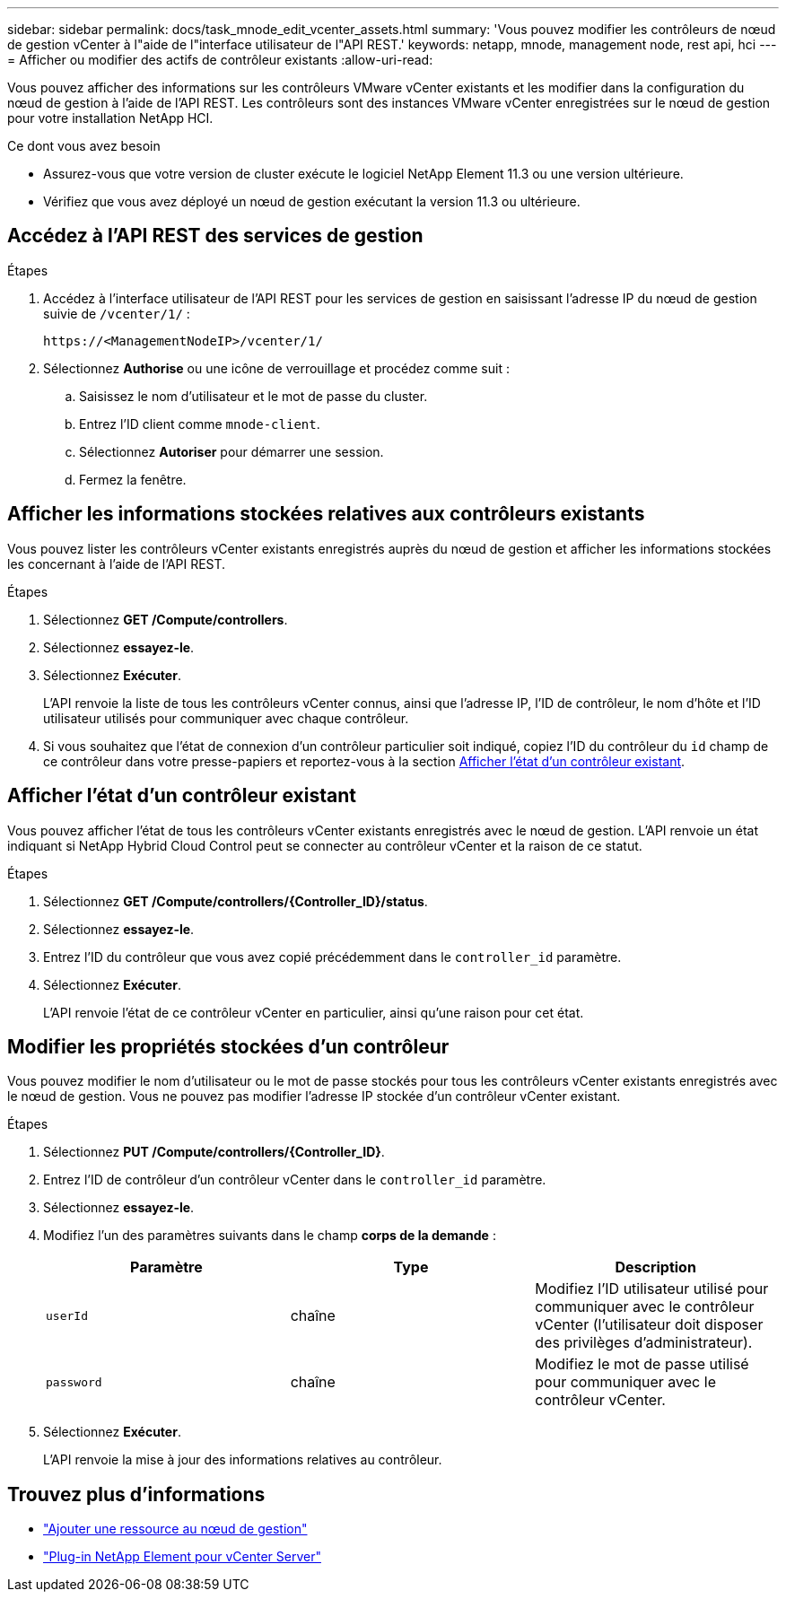 ---
sidebar: sidebar 
permalink: docs/task_mnode_edit_vcenter_assets.html 
summary: 'Vous pouvez modifier les contrôleurs de nœud de gestion vCenter à l"aide de l"interface utilisateur de l"API REST.' 
keywords: netapp, mnode, management node, rest api, hci 
---
= Afficher ou modifier des actifs de contrôleur existants
:allow-uri-read: 


[role="lead"]
Vous pouvez afficher des informations sur les contrôleurs VMware vCenter existants et les modifier dans la configuration du nœud de gestion à l'aide de l'API REST. Les contrôleurs sont des instances VMware vCenter enregistrées sur le nœud de gestion pour votre installation NetApp HCI.

.Ce dont vous avez besoin
* Assurez-vous que votre version de cluster exécute le logiciel NetApp Element 11.3 ou une version ultérieure.
* Vérifiez que vous avez déployé un nœud de gestion exécutant la version 11.3 ou ultérieure.




== Accédez à l'API REST des services de gestion

.Étapes
. Accédez à l'interface utilisateur de l'API REST pour les services de gestion en saisissant l'adresse IP du nœud de gestion suivie de `/vcenter/1/` :
+
[listing]
----
https://<ManagementNodeIP>/vcenter/1/
----
. Sélectionnez *Authorise* ou une icône de verrouillage et procédez comme suit :
+
.. Saisissez le nom d'utilisateur et le mot de passe du cluster.
.. Entrez l'ID client comme `mnode-client`.
.. Sélectionnez *Autoriser* pour démarrer une session.
.. Fermez la fenêtre.






== Afficher les informations stockées relatives aux contrôleurs existants

Vous pouvez lister les contrôleurs vCenter existants enregistrés auprès du nœud de gestion et afficher les informations stockées les concernant à l'aide de l'API REST.

.Étapes
. Sélectionnez *GET /Compute/controllers*.
. Sélectionnez *essayez-le*.
. Sélectionnez *Exécuter*.
+
L'API renvoie la liste de tous les contrôleurs vCenter connus, ainsi que l'adresse IP, l'ID de contrôleur, le nom d'hôte et l'ID utilisateur utilisés pour communiquer avec chaque contrôleur.

. Si vous souhaitez que l'état de connexion d'un contrôleur particulier soit indiqué, copiez l'ID du contrôleur du `id` champ de ce contrôleur dans votre presse-papiers et reportez-vous à la section <<Afficher l'état d'un contrôleur existant>>.




== Afficher l'état d'un contrôleur existant

Vous pouvez afficher l'état de tous les contrôleurs vCenter existants enregistrés avec le nœud de gestion. L'API renvoie un état indiquant si NetApp Hybrid Cloud Control peut se connecter au contrôleur vCenter et la raison de ce statut.

.Étapes
. Sélectionnez *GET /Compute/controllers/{Controller_ID}/status*.
. Sélectionnez *essayez-le*.
. Entrez l'ID du contrôleur que vous avez copié précédemment dans le `controller_id` paramètre.
. Sélectionnez *Exécuter*.
+
L'API renvoie l'état de ce contrôleur vCenter en particulier, ainsi qu'une raison pour cet état.





== Modifier les propriétés stockées d'un contrôleur

Vous pouvez modifier le nom d'utilisateur ou le mot de passe stockés pour tous les contrôleurs vCenter existants enregistrés avec le nœud de gestion. Vous ne pouvez pas modifier l'adresse IP stockée d'un contrôleur vCenter existant.

.Étapes
. Sélectionnez *PUT /Compute/controllers/{Controller_ID}*.
. Entrez l'ID de contrôleur d'un contrôleur vCenter dans le `controller_id` paramètre.
. Sélectionnez *essayez-le*.
. Modifiez l'un des paramètres suivants dans le champ *corps de la demande* :
+
|===
| Paramètre | Type | Description 


| `userId` | chaîne | Modifiez l'ID utilisateur utilisé pour communiquer avec le contrôleur vCenter (l'utilisateur doit disposer des privilèges d'administrateur). 


| `password` | chaîne | Modifiez le mot de passe utilisé pour communiquer avec le contrôleur vCenter. 
|===
. Sélectionnez *Exécuter*.
+
L'API renvoie la mise à jour des informations relatives au contrôleur.



[discrete]
== Trouvez plus d'informations

* link:task_mnode_add_assets.html["Ajouter une ressource au nœud de gestion"]
* https://docs.netapp.com/us-en/vcp/index.html["Plug-in NetApp Element pour vCenter Server"^]

